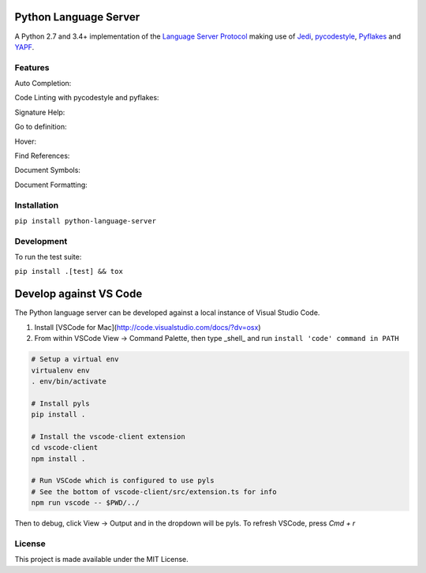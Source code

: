 Python Language Server
======================

.. image:: https://circleci.com/gh/palantir/python-language-server.svg?style=shield
    :target: https://circleci.com/gh/palantir/python-language-server

.. image:: https://img.shields.io/github/license/palantir/python-language-server.svg
     :target: https://github.com/palantir/python-language-server/blob/master/LICENSE

A Python 2.7 and 3.4+ implementation of the `Language Server Protocol`_ making use of Jedi_, pycodestyle_, Pyflakes_ and YAPF_.

Features
--------

Auto Completion:

.. image:: https://github.com/palantir/python-language-server/blob/develop/resources/auto-complete.gif

Code Linting with pycodestyle and pyflakes:

.. image:: https://github.com/palantir/python-language-server/blob/develop/resources/linting.gif

Signature Help:

.. image:: https://github.com/palantir/python-language-server/blob/develop/resources/signature-help.gif

Go to definition:

.. image:: https://github.com/palantir/python-language-server/blob/develop/resources/goto-definition.gif

Hover:

.. image:: https://github.com/palantir/python-language-server/blob/develop/resources/hover.gif

Find References:

.. image:: https://github.com/palantir/python-language-server/blob/develop/resources/references.gif

Document Symbols:

.. image:: https://github.com/palantir/python-language-server/blob/develop/resources/document-symbols.gif

Document Formatting:

.. image:: https://github.com/palantir/python-language-server/blob/develop/resources/document-format.gif

Installation
------------

``pip install python-language-server``

Development
-----------

To run the test suite:

``pip install .[test] && tox``

Develop against VS Code
=======================

The Python language server can be developed against a local instance of Visual Studio Code.

1. Install [VSCode for Mac](http://code.visualstudio.com/docs/?dv=osx)
2. From within VSCode View -> Command Palette, then type _shell_ and run ``install 'code' command in PATH``

.. code-block:: bash

    # Setup a virtual env
    virtualenv env
    . env/bin/activate

    # Install pyls
    pip install .

    # Install the vscode-client extension
    cd vscode-client
    npm install .

    # Run VSCode which is configured to use pyls
    # See the bottom of vscode-client/src/extension.ts for info
    npm run vscode -- $PWD/../

Then to debug, click View -> Output and in the dropdown will be pyls.
To refresh VSCode, press `Cmd + r`

License
-------

This project is made available under the MIT License.

.. _Language Server Protocol: https://github.com/Microsoft/language-server-protocol
.. _Jedi: https://github.com/davidhalter/jedi
.. _pycodestyle: https://github.com/PyCQA/pycodestyle
.. _Pyflakes: https://github.com/PyCQA/pyflakes
.. _YAPF: https://github.com/google/yapf
